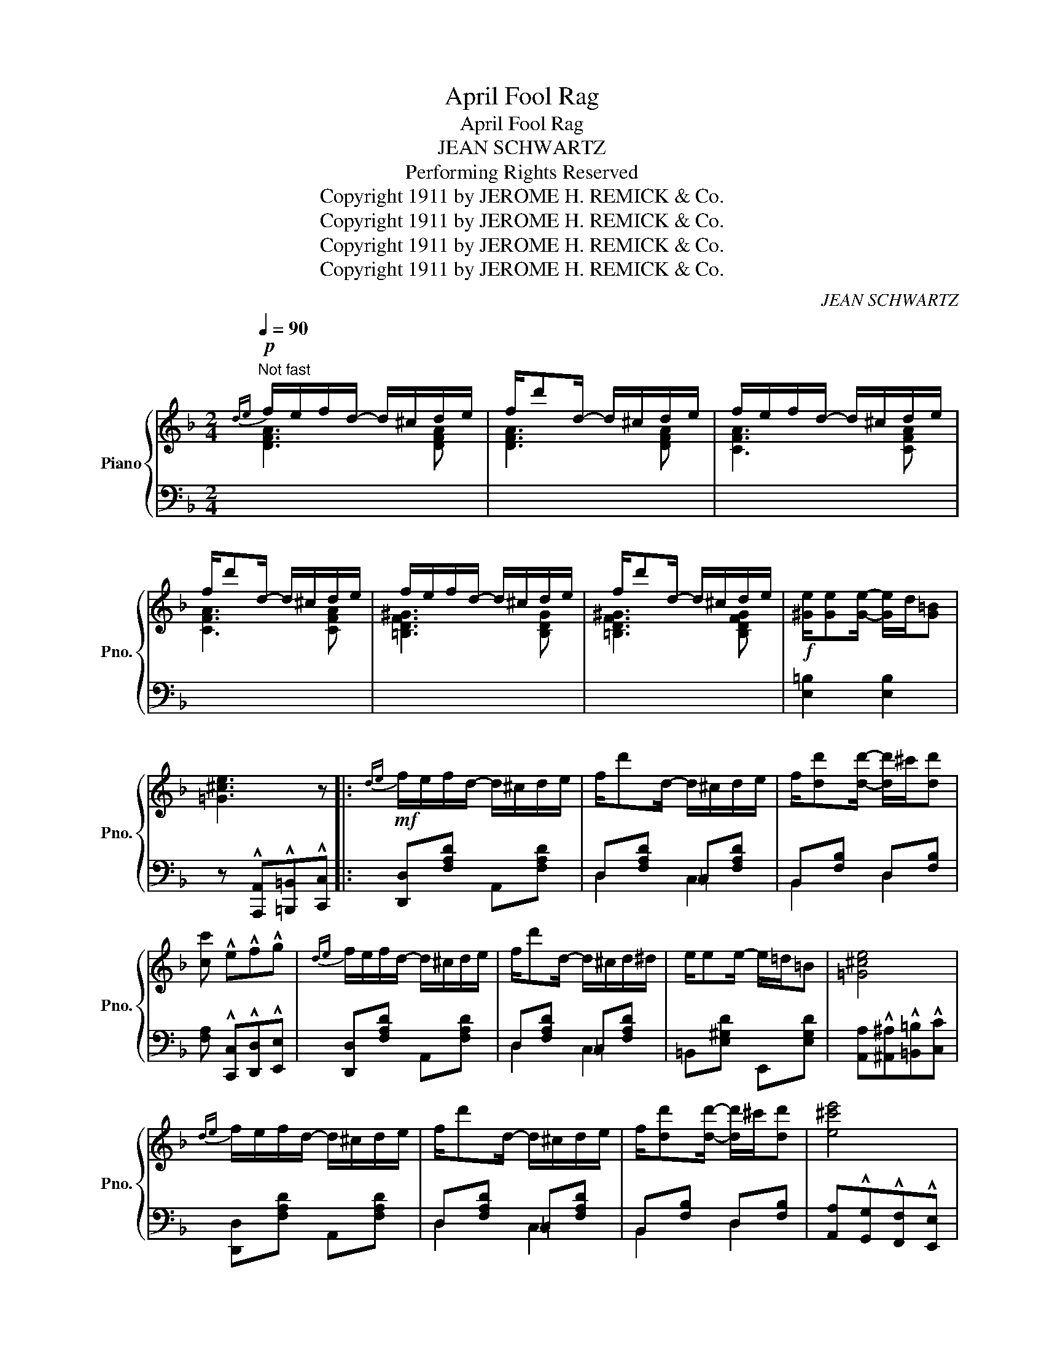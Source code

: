 X:1
T:April Fool Rag
T:April Fool Rag
T:JEAN SCHWARTZ
T:Performing Rights Reserved
T:Copyright 1911 by JEROME H. REMICK &amp; Co.
T:Copyright 1911 by JEROME H. REMICK &amp; Co.
T:Copyright 1911 by JEROME H. REMICK &amp; Co.
T:Copyright 1911 by JEROME H. REMICK &amp; Co.
C:JEAN SCHWARTZ
Z:Copyright 1911 by JEROME H. REMICK & Co.
%%score { ( 1 2 ) | ( 3 4 ) }
L:1/8
Q:1/4=90
M:2/4
K:F
V:1 treble nm="Piano" snm="Pno."
V:2 treble 
V:3 bass 
V:4 bass 
V:1
"^Not fast"!p!{de} f/e/f/d/- d/^c/d/e/ | f/d'd/- d/^c/d/e/ | f/e/f/d/- d/^c/d/e/ | %3
 f/d'd/- d/^c/d/e/ | f/e/f/d/- d/^c/d/e/ | f/d'd/- d/^c/d/e/ |!f! [^Ge]/[Ge][Ge]/- [Ge]/d/[G=B] | %7
 [=G^ce]3 z |:!mf!{de} f/e/f/d/- d/^c/d/e/ | f/d'd/- d/^c/d/e/ | f/[dd'][dd']/- [dd']/^c'/[dd'] | %11
 [cc'] !^!e!^!f!^!g |{de} f/e/f/d/- d/^c/d/e/ | f/d'd/- d/^c/d/^d/ | e/ee/- e/=d/=B | [=G^ce]4 | %16
{de} f/e/f/d/- d/^c/d/e/ | f/d'd/- d/^c/d/e/ | f/[dd'][dd']/- [dd']/^c'/[dd'] | [e^c'e']4 | %20
 f/e/f/d/ e/^d/e/^c/ | =d/^c/d/A/ B/A/B/G/ | A/^G/A/B/ A/=G/F/E/ |1 D3 z :|2 z [FAd][FAd] z || %25
!ff! z/ C/D/^D/ E<[Cc] | [A,A]4 | z/ F/G/^G/ A<[Ff] | [Dd]4 |!p!"^legg." ^d/e/g/d/ e/g/d/e/ | %30
 g/!^!B!^!A/- A<!^!G | ^G/A/d/G/ A/d/G/A/ | c/!^!ED/- D<!^!_D |!ff! z/ C/D/^D/ E<[Cc] | [A,A]4 | %35
 z/ F/G/^G/ A<[Ff] | [Dd]4 |!mf!{de} f/e/f/d/- d/^c/d/^d/ | e/^d/e/c/- c/=B/c/^c/ | %39
 d/^c/d/A/- A/F/[_B,EG] | [A,CF]2 !^![FAcf] z ||{de} f/e/f/d/- d/^c/d/e/ | f/d'd/- d/^c/d/e/ | %43
 f/[dd'][dd']/- [dd']/^c'/[dd'] | [=c=c']4 |{de} f/e/f/d/- d/^c/d/e/ | f/d'd/- d/^c/d/^d/ | %47
 e/ee/- e/=d/=B | [=G^ce]4 |{de} f/e/f/d/- d/^c/d/e/ | f/d'd/- d/^c/d/e/ | %51
 f/[dd'][dd']/- [dd']/^c'/[dd'] | [e^c'e']4 | f/e/f/d/ e/^d/e/^c/ | =d/^c/d/A/ B/A/B/G/ | %55
 A/^G/A/B/ A/=G/F/E/ | D3 z ||[M:2/4]!mf! C/!<(!=B,/C/E/- E/^D/E | G/^F/G/B/- B/A/!<)!B | %59
!>(! c!8va(![c'c'']/[c'c'']/ [c'c'']!8va)!"^loco" [cc']/[cc']/ | [cc'] [Cc]/[Cc]/!>)! [Cc] z || %61
!p! CD F<A | [Cc]4 | [CBc][DBd] [EBe]<[CBc] | [Dd]4 | [DAd][EAe] [FAf]<[DAd] | [B,B]4 | %67
!>(! [A,A][G,G] [Cc]<[A,A] | D4!>)! | CD F<A | [Cc]4 | [CBc][DBd] [EBe]<[CBc] | [Dd]4 | %73
!f! f/ag/- g/f/d | c/ed/- d/c/A |!>(! _B/dD/- D[EA]!>)! | F3 z ||!ff! x4 | %78
 x3!8va(! [f'f'']/[e'e'']/ | [d'd'']!8va)![ff']/[ee']/ [dd'][Ff]/[Ee]/ | [Dd] z z2 |!ff! x4 | %82
 x3!8va(! [e'e'']/[d'd'']/ | [c'c'']!8va)![ee']/[dd']/ [cc'][Ee]/[Dd]/ | [Cc] z z2 | %85
!ff! C/DE/- E/G/A | c/de/- e/g/a | c'/d'/e'/g'/- g'/e'/g' | c''2 x2 || %89
!ff!"^Maestoso" [Cc][Dd] [Ff]<[Aa] | [cc']4 | [cbc'][dbd'] [ebe']<[cbc'] | [dd']4 | %93
 [dad'][eae'] [faf']<[dad'] | [Bb]4 | [Aa][Gg] [cc']<[Aa] | [Dd]4 | [Cc][Dd] [Ff]<[Aa] | [cc']4 | %99
 [cbc'][dbd'] [ebe']<[cbc'] | [dd']4 | [Ff]/[Aa][Gg]/- [Gg]/f/d | [Cc]/[Ee][Dd]/- [Dd]/[Cc]/A | %103
 _B/dD/- D[EA] | F2 !^![FAcf] z |] %105
V:2
 [DFA]3 [DFA] | [DFA]3 [DFA] | [CFA]3 [CFA] | [CFA]3 [CFA] | [=B,DF^G]3 [B,DG] | %5
 [=B,DF^G]3 [B,DFG] | x4 | x4 |: x4 | x4 | x4 | x4 | x4 | x4 | x4 | x4 | x4 | x4 | x4 | x4 | x4 | %21
 x4 | x4 |1 z [F,A,][F,A,] z :|2 D3 x || x4 | z [CE] z [CE] | x4 | z [FA] z [F=B] | x4 | x4 | x4 | %32
 x4 | x4 | z [CE] z [CE] | x4 | z [F=B] z [Fc] | [DFA]3 [DFA] | [CFA]3 [CFA] | %39
 [B,DF]>[=B,DF]- [B,DF] x | x4 || x4 | x4 | x4 | z efg | x4 | x4 | x4 | x4 | x4 | x4 | x4 | x4 | %53
 x4 | x4 | x4 | z [F,A,][F,A,] z ||[M:2/4] x4 | x4 | x!8va(! x2!8va)! x | x4 || x4 | %62
 z [EB]/[EB]/- [EB]/[EB]/[EB] | x4 | z [FA]/[FA]/- [FA]/[FA]/[FA] | x4 | %66
 z [DG]/[DG]/- [DG]/[DG]/[DG] | x4 | z [F,A,]/[F,A,]/- [F,A,]/[F,A,]/[F,A,] | x4 | %70
 z [EB]/[EB]/- [EB]/[EB]/[EB] | x4 | z [^FA]/[FA]/- [FA]/[FA]/[FA] | x4 | x4 | x4 | %76
 z [A,C][A,C] z || x4 | x3!8va(! x | x!8va)! x3 | x4 | x4 | x3!8va(! x | x!8va)! x3 | x4 | x4 | %86
 C/DE/- E/G/A | c/d/e/g/- g/e/g | c'2 x2 || x4 | z [eb]/[eb]/- [eb]/[eb]/[eb] | x4 | %92
 z [fa]/[fa]/- [fa]/[fa]/[fa] | x4 | z [dg]/[dg]/- [dg]/[dg]/[dg] | x4 | %96
 z [FA]/[FA]/- [FA]/[FA]/[FA] | x4 | z [eb]/[eb]/- [eb]/[eb]/[eb] | x4 | %100
 z [^fa]/[fa]/- [fa]/[fa]/[fa] | x4 | x4 | x4 | x4 |] %105
V:3
 x4 | x4 | x4 | x4 | x4 | x4 | [E,=B,]2 [E,B,]2 | z !^![A,,,A,,]!^![=B,,,=B,,]!^![C,,C,] |: %8
 [D,,D,][F,A,D] A,,[F,A,D] | D,[F,A,D] =C,[F,A,D] | B,,[F,B,] D,[F,B,] | %11
 [F,A,] !^![C,,C,]!^![D,,D,]!^![E,,E,] | [D,,D,][F,A,D] A,,[F,A,D] | D,[F,A,D] =C,[F,A,D] | %14
 =B,,[E,^G,D] E,,[E,G,D] | [A,,A,]!^![^A,,^A,]!^![=B,,=B,]!^![C,C] | [D,,D,][F,A,D] A,,[F,A,D] | %17
 D,[F,A,D] =C,[F,A,D] | B,,[F,B,] D,[F,B,] | [A,,A,]!^![G,,G,]!^![F,,F,]!^![E,,E,] | %20
 [D,,D,][F,A,D] E,[G,A,^C] | F,[A,D] G,[B,D] | A,/^G,/A,/B,/ A,/=G,/F,/E,/ |1 D,!^!A,,!^!D,, z :|2 %24
 z !^![G,,,A,,]!^![D,,D,]!^![_D,,_D,] ||{C,,-E,,-G,,-} !^![C,,E,,G,,C,]z[G,,,G,,] z | %26
 [C,,C,]2 !>![B,,,B,,]2 |{A,,,-C,,F,,} !^![A,,,A,,]z[F,,F,] z | [A,,A,]2 !>![_A,,_A,]2 | %29
 [G,,G,][B,CE] C,[B,CE] | G,[B,CE] C,[B,CE] | F,[A,CF] C,[A,CF] | F,,[F,A,] C,,[F,A,] | %33
{C,,E,,G,,} !^![C,,E,,G,,C,]z[G,,,G,,] z | [C,,C,]2 !>![B,,,B,,]2 | %35
{A,,,-C,,F,,} !^![A,,,A,,]z[F,,F,] z | [A,,A,] !>![^G,,^G,]2 [A,,A,] | x4 | x4 | x3 [C,,C,] | %40
 [F,,F,]!^!C,!^!F,, z || [D,,D,][F,A,D] A,,[F,A,D] | D,[F,A,D] =C,[F,A,D] | B,,[F,B,] D,[F,B,] | %44
 [F,A,] !^![C,,C,]!^![D,,D,]!^![E,,E,] | [D,,D,][F,A,D] A,,[F,A,D] | D,[F,A,D] =C,[F,A,D] | %47
 =B,,[E,^G,D] E,,[E,G,D] | [A,,A,]!^![^A,,^A,]!^![=B,,=B,]!^![C,C] | [D,,D,][F,A,D] A,,[F,A,D] | %50
 D,[F,A,D] =C,[F,A,D] | B,,[F,B,] D,[F,B,] | [A,,A,]!^![G,,G,]!^![F,,F,]!^![E,,E,] | %53
 [D,,D,][F,A,D] E,[G,A,^C] | F,[A,D] G,[B,D] | A,/^G,/A,/B,/ A,/=G,/F,/E,/ | D,!^!A,,!^!D,, z || %57
[M:2/4] C,/=B,,/C,/E,/- E,/^D,/E, | G,/^F,/G,/B,/- B,/A,/B, | C z z2 | z z2 [C,,C,] || %61
 [G,,C,]"^dolce"D, F,<A, | [G,,G,]z[C,,C,] z | [G,,G,]z[C,,C,] z | [F,,F,]z[C,,C,] z | %65
 [F,,F,]z[C,,C,] z | [G,,G,]2 [F,,F,]2 | [E,,E,] z [C,,C,] z | [F,,D,]4 | [G,,C,]D, F,<A, | %70
 [G,,G,]z[C,,C,] z | [G,,G,]z[C,,C,] z | [D,,D,]2 [C,,C,]2 | [=B,,,=B,,][D,G,=B,] [G,B,D]2 | %74
 [C,,C,][F,A,] [D,^F,A,C]2 | G,,[G,_B,] C,,[B,C] | F,C,G,, z || %77
{E,^F,^G,} A,/^G,/A,/E,/- E,/^D,/E, | A,/^G,/A,/E,/- E, z | z4 | z !^![A,,,A,,]!^![D,,D,] z | %81
{D,E,^F,} G,/^F,/G,/D,/- D,/^C,/D, | G,/^F,/G,/D,/- D, z | z4 | z !^![G,,,G,,]!^![C,,C,] z | %85
 C,/D,E,/- E,/G,/A, | x4 | x4 | x2 !^![C,,C,]2 || [F,,F,][A,C] C,[A,CF] | %90
 [G,,G,][B,CE] [C,,C,][B,CE] | [G,,G,][B,CE] [C,,C,][B,CE] | [F,,F,][A,CF] [C,,C,][A,CF] | %93
 [F,,F,][A,CF] [C,,C,][A,CF] | [G,,G,][B,D] [F,,F,][B,D] | [E,,E,][B,C] [C,,C,][B,C] | %96
 F,[A,C] C,[A,C] | [F,,F,][A,C] C,[A,CF] | [G,,G,][B,CE] [C,,C,][B,CE] | %99
 [G,,G,][B,CE] [C,,C,][B,CE] | [D,,D,][^F,A,D] [C,,C,][F,A,D] | [=B,,,=B,,][D,G,=B,] [G,B,D]2 | %102
 [C,,C,][F,A,] [D,^F,A,C]2 | G,,[G,_B,] C,,[B,C] | [F,,F,]!^![C,,C,]!^![F,,,F,,] z |] %105
V:4
 x4 | x4 | x4 | x4 | x4 | x4 | x4 | x4 |: x4 | D,2 C,2 | B,,2 D,2 | x4 | x4 | D,2 C,2 | x4 | x4 | %16
 x4 | D,2 C,2 | B,,2 D,2 | x4 | x2 E,2 | x4 | x4 |1 x4 :|2 x4 || x4 | x4 | x4 | x4 | x4 | x4 | x4 | %32
 x4 | x4 | x4 | x4 | x4 | x4 | x4 | x4 | x4 || x4 | D,2 C,2 | B,,2 D,2 | x4 | x4 | D,2 C,2 | x4 | %48
 x4 | x4 | D,2 C,2 | B,,2 D,2 | x4 | x2 E,2 | x4 | x4 | x4 ||[M:2/4] x4 | x4 | x4 | x4 || x4 | x4 | %63
 x4 | x4 | x4 | x4 | x4 | x4 | x4 | x4 | x4 | x4 | x4 | x4 | x4 | x4 || %77
{E,,^F,,^G,,} A,,/^G,,/A,,/E,,/- E,,/^D,,/E,, | A,,/^G,,/A,,/E,,/- E,, z | x4 | x4 | %81
{D,,E,,^F,,} G,,/^F,,/G,,/D,,/- D,,/^C,,/D,, | G,,/^F,,/G,,/D,,/- D,, z | x4 | x4 | x4 | x4 | x4 | %88
 x4 || x4 | x4 | x4 | x4 | x4 | x4 | x4 | x4 | x4 | x4 | x4 | x4 | x4 | x4 | x4 | x4 |] %105

